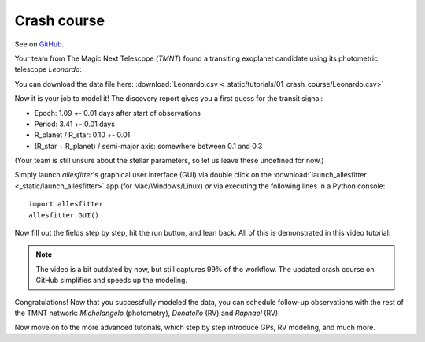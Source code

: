 ==============================================================================
Crash course
==============================================================================

See on `GitHub <https://github.com/MNGuenther/allesfitter/tree/master/tutorials/01_crash_course>`_.

Your team from The Magic Next Telescope (*TMNT*) found a transiting exoplanet candidate using its photometric telescope *Leonardo*:

.. image:: _static/tutorials/01_crash_course/data.png
   :target: _static/tutorials/01_crash_course/data.png
   :align: center

You can download the data file here: :download:`Leonardo.csv <_static/tutorials/01_crash_course/Leonardo.csv>`

Now it is your job to model it! The discovery report gives you a first guess for the transit signal:

- Epoch: 1.09 +- 0.01 days after start of observations
- Period: 3.41 +- 0.01 days
- R_planet / R_star: 0.10 +- 0.01
- (R_star + R_planet) / semi-major axis: somewhere between 0.1 and 0.3

(Your team is still unsure about the stellar parameters, so let us leave these undefined for now.)

Simply launch *allesfitter*'s graphical user interface (GUI) via double click on the :download:`launch_allesfitter <_static/launch_allesfitter>` app (for Mac/Windows/Linux) *or* via executing the following lines in a Python console::

    import allesfitter
    allesfitter.GUI()

Now fill out the fields step by step, hit the run button, and lean back. All of this is demonstrated in this video tutorial:

.. raw:: html

   <div style="text-align: center;"><iframe width="560" height="315" src="https://www.youtube.com/embed/5LIci8gZZ_8" frameborder="0" allow="accelerometer; autoplay; encrypted-media; gyroscope; picture-in-picture" allowfullscreen></iframe></div>

.. note:: The video is a bit outdated by now, but still captures 99% of the workflow. The updated crash course on GitHub simplifies and speeds up the modeling.

Congratulations! Now that you successfully modeled the data, you can schedule follow-up observations with the rest of the TMNT network: *Michelangelo* (photometry), *Donatello* (RV) and *Raphael* (RV). 

Now move on to the more advanced tutorials, which step by step introduce GPs, RV modeling, and much more.
